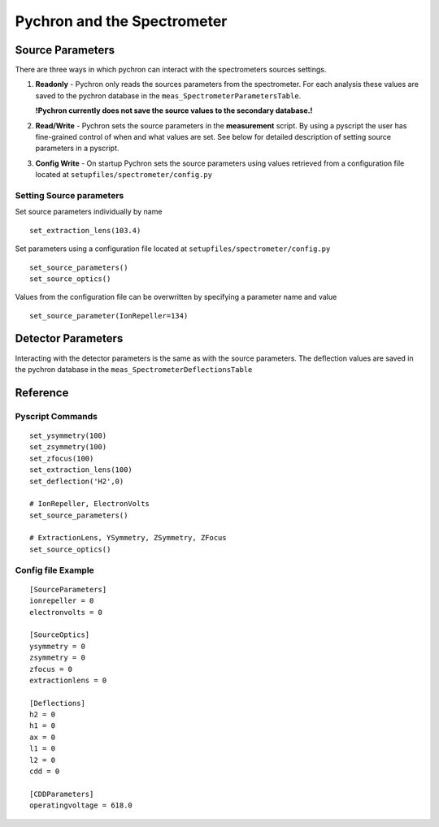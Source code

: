 Pychron and the Spectrometer
=============================

Source Parameters
-----------------------------

There are three ways in which pychron can interact with the spectrometers sources
settings. 

1. **Readonly** - Pychron only reads the sources parameters from the spectrometer. 
   For each analysis these values are saved to the pychron database in the ``meas_SpectrometerParametersTable``.
   
   **!Pychron currently does not save the source values to the secondary database.!**
   
2. **Read/Write** - Pychron sets the source parameters in the **measurement** script. By using a pyscript
   the user has fine-grained control of when and what values are set. 
   See below for detailed description of setting source parameters in a pyscript.
3. **Config Write** - On startup Pychron sets the source parameters using values 
   retrieved from a configuration file located at ``setupfiles/spectrometer/config.py``
    

Setting Source parameters
~~~~~~~~~~~~~~~~~~~~~~~~~~
Set source parameters individually by name ::
    
    set_extraction_lens(103.4)

Set parameters using a configuration file located at
``setupfiles/spectrometer/config.py`` ::

    set_source_parameters()
    set_source_optics()   

Values from the configuration file can be overwritten by specifying a parameter name and value ::

    set_source_parameter(IonRepeller=134)
    
 
Detector Parameters
-----------------------------
Interacting with the detector parameters is the same as with the source parameters. 
The deflection values are saved in the pychron database in the ``meas_SpectrometerDeflectionsTable``


Reference
-----------------------

Pyscript Commands
~~~~~~~~~~~~~~~~~~~~~
::
    
    set_ysymmetry(100)
    set_zsymmetry(100)
    set_zfocus(100)
    set_extraction_lens(100)
    set_deflection('H2',0)
    
    # IonRepeller, ElectronVolts
    set_source_parameters()
    
    # ExtractionLens, YSymmetry, ZSymmetry, ZFocus
    set_source_optics()   

Config file Example
~~~~~~~~~~~~~~~~~~~~~~~~~
::
    
    [SourceParameters]
    ionrepeller = 0
    electronvolts = 0
    
    [SourceOptics]
    ysymmetry = 0
    zsymmetry = 0
    zfocus = 0
    extractionlens = 0
    
    [Deflections]
    h2 = 0
    h1 = 0
    ax = 0
    l1 = 0
    l2 = 0
    cdd = 0
    
    [CDDParameters]
    operatingvoltage = 618.0
    
        


    


